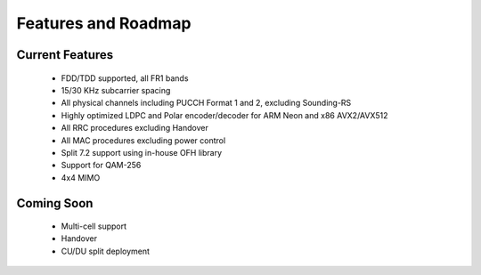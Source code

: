 .. _general_feature_list:

Features and Roadmap
====================

Current Features
----------------

 * FDD/TDD supported, all FR1 bands
 * 15/30 KHz subcarrier spacing
 * All physical channels including PUCCH Format 1 and 2, excluding Sounding-RS 
 * Highly optimized LDPC and Polar encoder/decoder for ARM Neon and x86 AVX2/AVX512
 * All RRC procedures excluding Handover
 * All MAC procedures excluding power control
 * Split 7.2 support using in-house OFH library
 * Support for QAM-256
 * 4x4 MIMO


Coming Soon
-----------

 * Multi-cell support
 * Handover
 * CU/DU split deployment